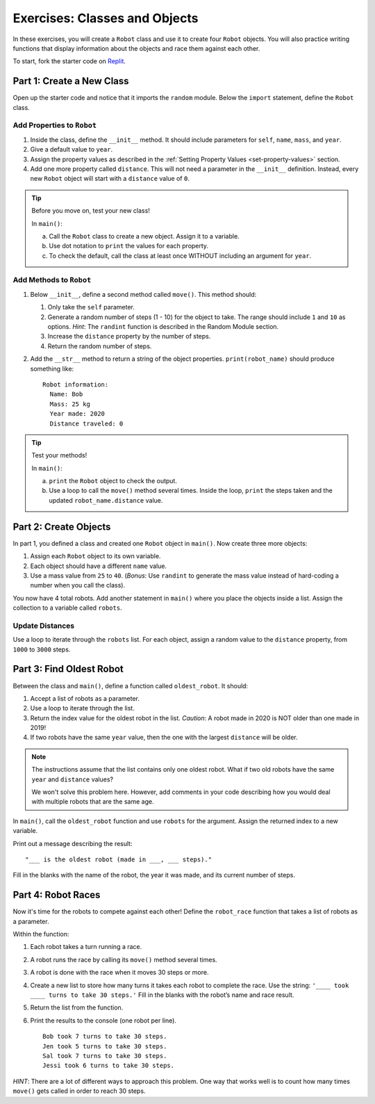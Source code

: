 Exercises: Classes and Objects
==============================

In these exercises, you will create a ``Robot`` class and use it to create
four ``Robot`` objects. You will also practice writing functions that display
information about the objects and race them against each other.

To start, fork the starter code on `Replit <https://replit.com/@launchcode/ClassesExercises#main.py>`__.

Part 1: Create a New Class
--------------------------

Open up the starter code and notice that it imports the ``random`` module.
Below the ``import`` statement, define the ``Robot`` class.

Add Properties to ``Robot``
^^^^^^^^^^^^^^^^^^^^^^^^^^^

#. Inside the class, define the ``__init__`` method. It should include
   parameters for ``self``, ``name``, ``mass``, and ``year``.
#. Give a default value to ``year``.
#. Assign the property values as described in the
   :ref:`Setting Property Values <set-property-values>` section.
#. Add one more property called ``distance``. This will not need a parameter
   in the ``__init__`` definition. Instead, every new ``Robot`` object will
   start with a ``distance`` value of ``0``.

.. admonition:: Tip

   Before you move on, test your new class!
   
   In ``main()``:

   a. Call the ``Robot`` class to create a new object. Assign it to a
      variable.
   b. Use dot notation to ``print`` the values for each property.
   c. To check the default, call the class at least once WITHOUT including an
      argument for ``year``.

Add Methods to ``Robot``
^^^^^^^^^^^^^^^^^^^^^^^^

.. TODO: Check Module reference

#. Below ``__init__``, define a second method called ``move()``. This method
   should:

   #. Only take the ``self`` parameter.
   #. Generate a random number of steps (1 - 10) for the object to take. The
      range should include ``1`` and ``10`` as options. *Hint*: The ``randint``
      function is described in the Random Module
      section.
   #. Increase the ``distance`` property by the number of steps.
   #. Return the random number of steps.

#. Add the ``__str__`` method to return a string of the object properties.
   ``print(robot_name)`` should produce something like:

   ::

      Robot information:
        Name: Bob
        Mass: 25 kg
        Year made: 2020
        Distance traveled: 0

.. admonition:: Tip

   Test your methods!
   
   In ``main()``:

   a. ``print`` the ``Robot`` object to check the output.
   b. Use a loop to call the ``move()`` method several times. Inside the loop,
      ``print`` the steps taken and the updated ``robot_name.distance`` value. 

Part 2: Create Objects
----------------------

In part 1, you defined a class and created one ``Robot`` object in ``main()``.
Now create three more objects:

#. Assign each ``Robot`` object to its own variable.
#. Each object should have a different ``name`` value.
#. Use a mass value from ``25`` to ``40``. (*Bonus*: Use ``randint`` to
   generate the mass value instead of hard-coding a number when you call the
   class).

You now have 4 total robots. Add another statement in ``main()`` where you
place the objects inside a list. Assign the collection to a variable called
``robots``.

Update Distances
^^^^^^^^^^^^^^^^

Use a loop to iterate through the ``robots`` list. For each object, assign a
random value to the ``distance`` property, from ``1000`` to ``3000`` steps.

Part 3: Find Oldest Robot
-------------------------

Between the class and ``main()``, define a function called ``oldest_robot``. It
should:

#. Accept a list of robots as a parameter.
#. Use a loop to iterate through the list.
#. Return the index value for the oldest robot in the list. *Caution*: A robot
   made in 2020 is NOT older than one made in 2019!
#. If two robots have the same ``year`` value, then the one with the largest
   ``distance`` will be older.

.. admonition:: Note

   The instructions assume that the list contains only one oldest robot. What
   if two old robots have the same ``year`` and ``distance`` values?

   We won't solve this problem here. However, add comments in your code
   describing how you would deal with multiple robots that are the same age.

In ``main()``, call the ``oldest_robot`` function and use ``robots`` for the
argument. Assign the returned index to a new variable.

Print out a message describing the result:

::

   "___ is the oldest robot (made in ___, ___ steps)."

Fill in the blanks with the name of the robot, the year it was made, and its
current number of steps.

Part 4: Robot Races
-------------------

Now it's time for the robots to compete against each other! Define the
``robot_race`` function that takes a list of robots as a parameter.

Within the function:

#. Each robot takes a turn running a race.
#. A robot runs the race by calling its ``move()`` method several times.
#. A robot is done with the race when it moves 30 steps or more.
#. Create a new list to store how many turns it takes each robot to complete
   the race. Use the string: ``'____ took ____ turns to take 30 steps.'``
   Fill in the blanks with the robot’s name and race result.
#. Return the list from the function.
#. Print the results to the console (one robot per line).

   ::

      Bob took 7 turns to take 30 steps.
      Jen took 5 turns to take 30 steps.
      Sal took 7 turns to take 30 steps.
      Jessi took 6 turns to take 30 steps.

*HINT*: There are a lot of different ways to approach this problem. One way
that works well is to count how many times ``move()`` gets called in order to
reach 30 steps.
